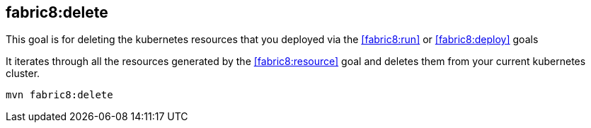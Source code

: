 
[[fabric8:delete]]
== *fabric8:delete*

This goal is for deleting the kubernetes resources that you deployed via the  <<fabric8:run>> or <<fabric8:deploy>> goals

It iterates through all the resources generated by the <<fabric8:resource>> goal and deletes them from your current kubernetes cluster.

[source, sh]
----
mvn fabric8:delete
----

